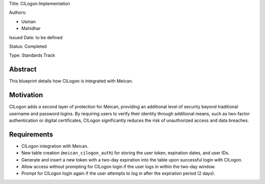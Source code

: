 Title: CILogon Implementation

Authors:

- Usman

- Mahidhar

Issued Date: to be defined

Status: Completed

Type: Standards Track

=============
Abstract
=============

This blueprint details how CILogon is integrated with Meican.

=============
Motivation
=============

CILogon adds a second layer of protection for Meican, providing an additional level of security beyond traditional username and password logins. By requiring users to verify their identity through additional means, such as two-factor authentication or digital certificates, CILogon significantly reduces the risk of unauthorized access and data breaches.

=============
Requirements
=============

- CILogon integration with Meican.
- New table creation (``meican_cilogon_auth``) for storing the user token, expiration dates, and user IDs.
- Generate and insert a new token with a two-day expiration into the table upon successful login with CILogon.
- Allow access without prompting for CILogon login if the user logs in within the two-day window.
- Prompt for CILogon login again if the user attempts to log in after the expiration period (2 days).
